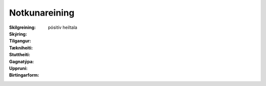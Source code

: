 Notkunareining
~~~~~~~~~~~~~~~~~~~~~
  
 .. todo::
  Í vinnslu
  
:Skilgreining:
 

:Skýring:
  

:Tilgangur:
  
  
:Tækniheiti:
 
 
:Stuttheiti:
 

:Gagnatýpa:
 pósitív heiltala
 
:Uppruni:
 
 
:Birtingarform: 